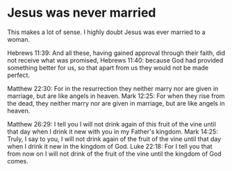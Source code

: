 * Jesus was never married
This makes a lot of sense.
I highly doubt Jesus was ever married to a woman.

Hebrews 11:39: And all these, having gained approval through their faith, did not receive what was promised,
Hebrews 11:40: because God had provided something better for us, so that apart from us they would not be made perfect.

Matthew 22:30: For in the resurrection they neither marry nor are given in marriage, but are like angels in heaven.
Mark 12:25: For when they rise from the dead, they neither marry nor are given in marriage, but are like angels in heaven.

Matthew 26:29: I tell you I will not drink again of this fruit of the vine until that day when I drink it new with you in my Father's kingdom.
Mark 14:25: Truly, I say to you, I will not drink again of the fruit of the vine until that day when I drink it new in the kingdom of God.
Luke 22:18: For I tell you that from now on I will not drink of the fruit of the vine until the kingdom of God comes.